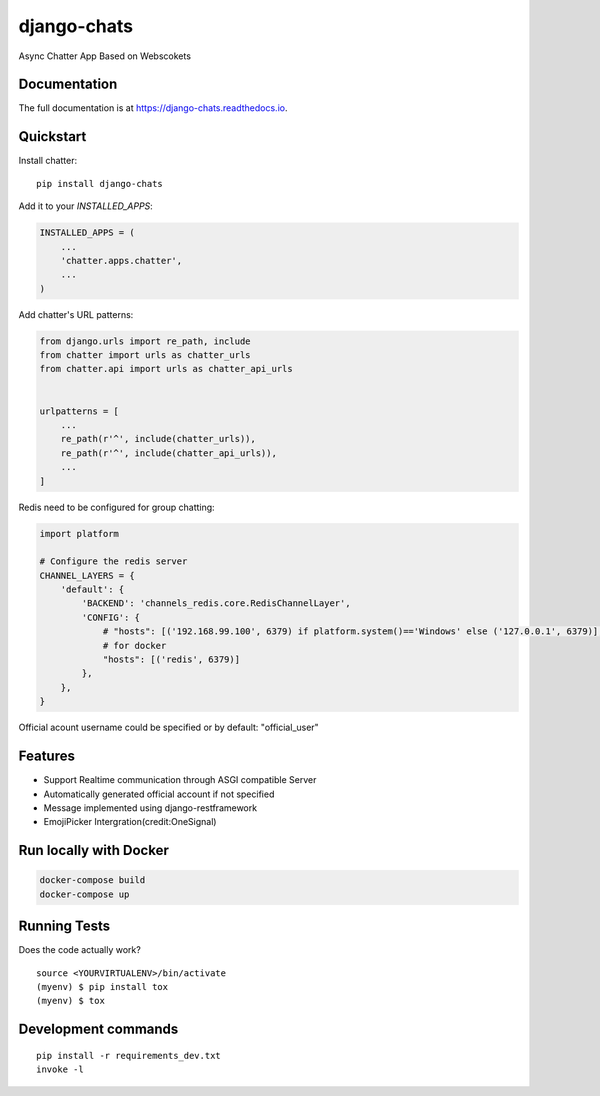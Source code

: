 =============================
django-chats
=============================

.. image:: https://badge.fury.io/py/django-chats.svg
    :target: https://badge.fury.io/py/django-chats

.. image:: https://travis-ci.org/Ming-Lyu/chatter.svg?branch=master
    :target: https://travis-ci.org/Ming-Lyu/chatter

.. image:: https://codecov.io/gh/Ming-Lyu/chatter/branch/master/graph/badge.svg
    :target: https://codecov.io/gh/Ming-Lyu/chatter

Async Chatter App Based on Webscokets

Documentation
-------------

The full documentation is at https://django-chats.readthedocs.io.

Quickstart
----------

Install chatter::

    pip install django-chats


Add it to your `INSTALLED_APPS`:

.. code-block:: python

    INSTALLED_APPS = (
        ...
        'chatter.apps.chatter',
        ...
    )


Add chatter's URL patterns:

.. code-block:: python

    from django.urls import re_path, include
    from chatter import urls as chatter_urls
    from chatter.api import urls as chatter_api_urls


    urlpatterns = [
        ...
        re_path(r'^', include(chatter_urls)),
        re_path(r'^', include(chatter_api_urls)),
        ...
    ]


Redis need to be configured for group chatting:

.. code-block:: python

    import platform
    
    # Configure the redis server
    CHANNEL_LAYERS = {
        'default': {
            'BACKEND': 'channels_redis.core.RedisChannelLayer',
            'CONFIG': {
                # "hosts": [('192.168.99.100', 6379) if platform.system()=='Windows' else ('127.0.0.1', 6379)],
                # for docker
                "hosts": [('redis', 6379)]
            },
        },
    }



Official acount username could be specified or by default: "official_user"


Features
--------

* Support Realtime communication through ASGI compatible Server
* Automatically generated official account if not specified
* Message implemented using django-restframework
* EmojiPicker Intergration(credit:OneSignal)

Run locally with Docker
-----------------------

.. code-block:: python

   docker-compose build
   docker-compose up




Running Tests
-------------

Does the code actually work?

::

    source <YOURVIRTUALENV>/bin/activate
    (myenv) $ pip install tox
    (myenv) $ tox


Development commands
---------------------

::

    pip install -r requirements_dev.txt
    invoke -l

